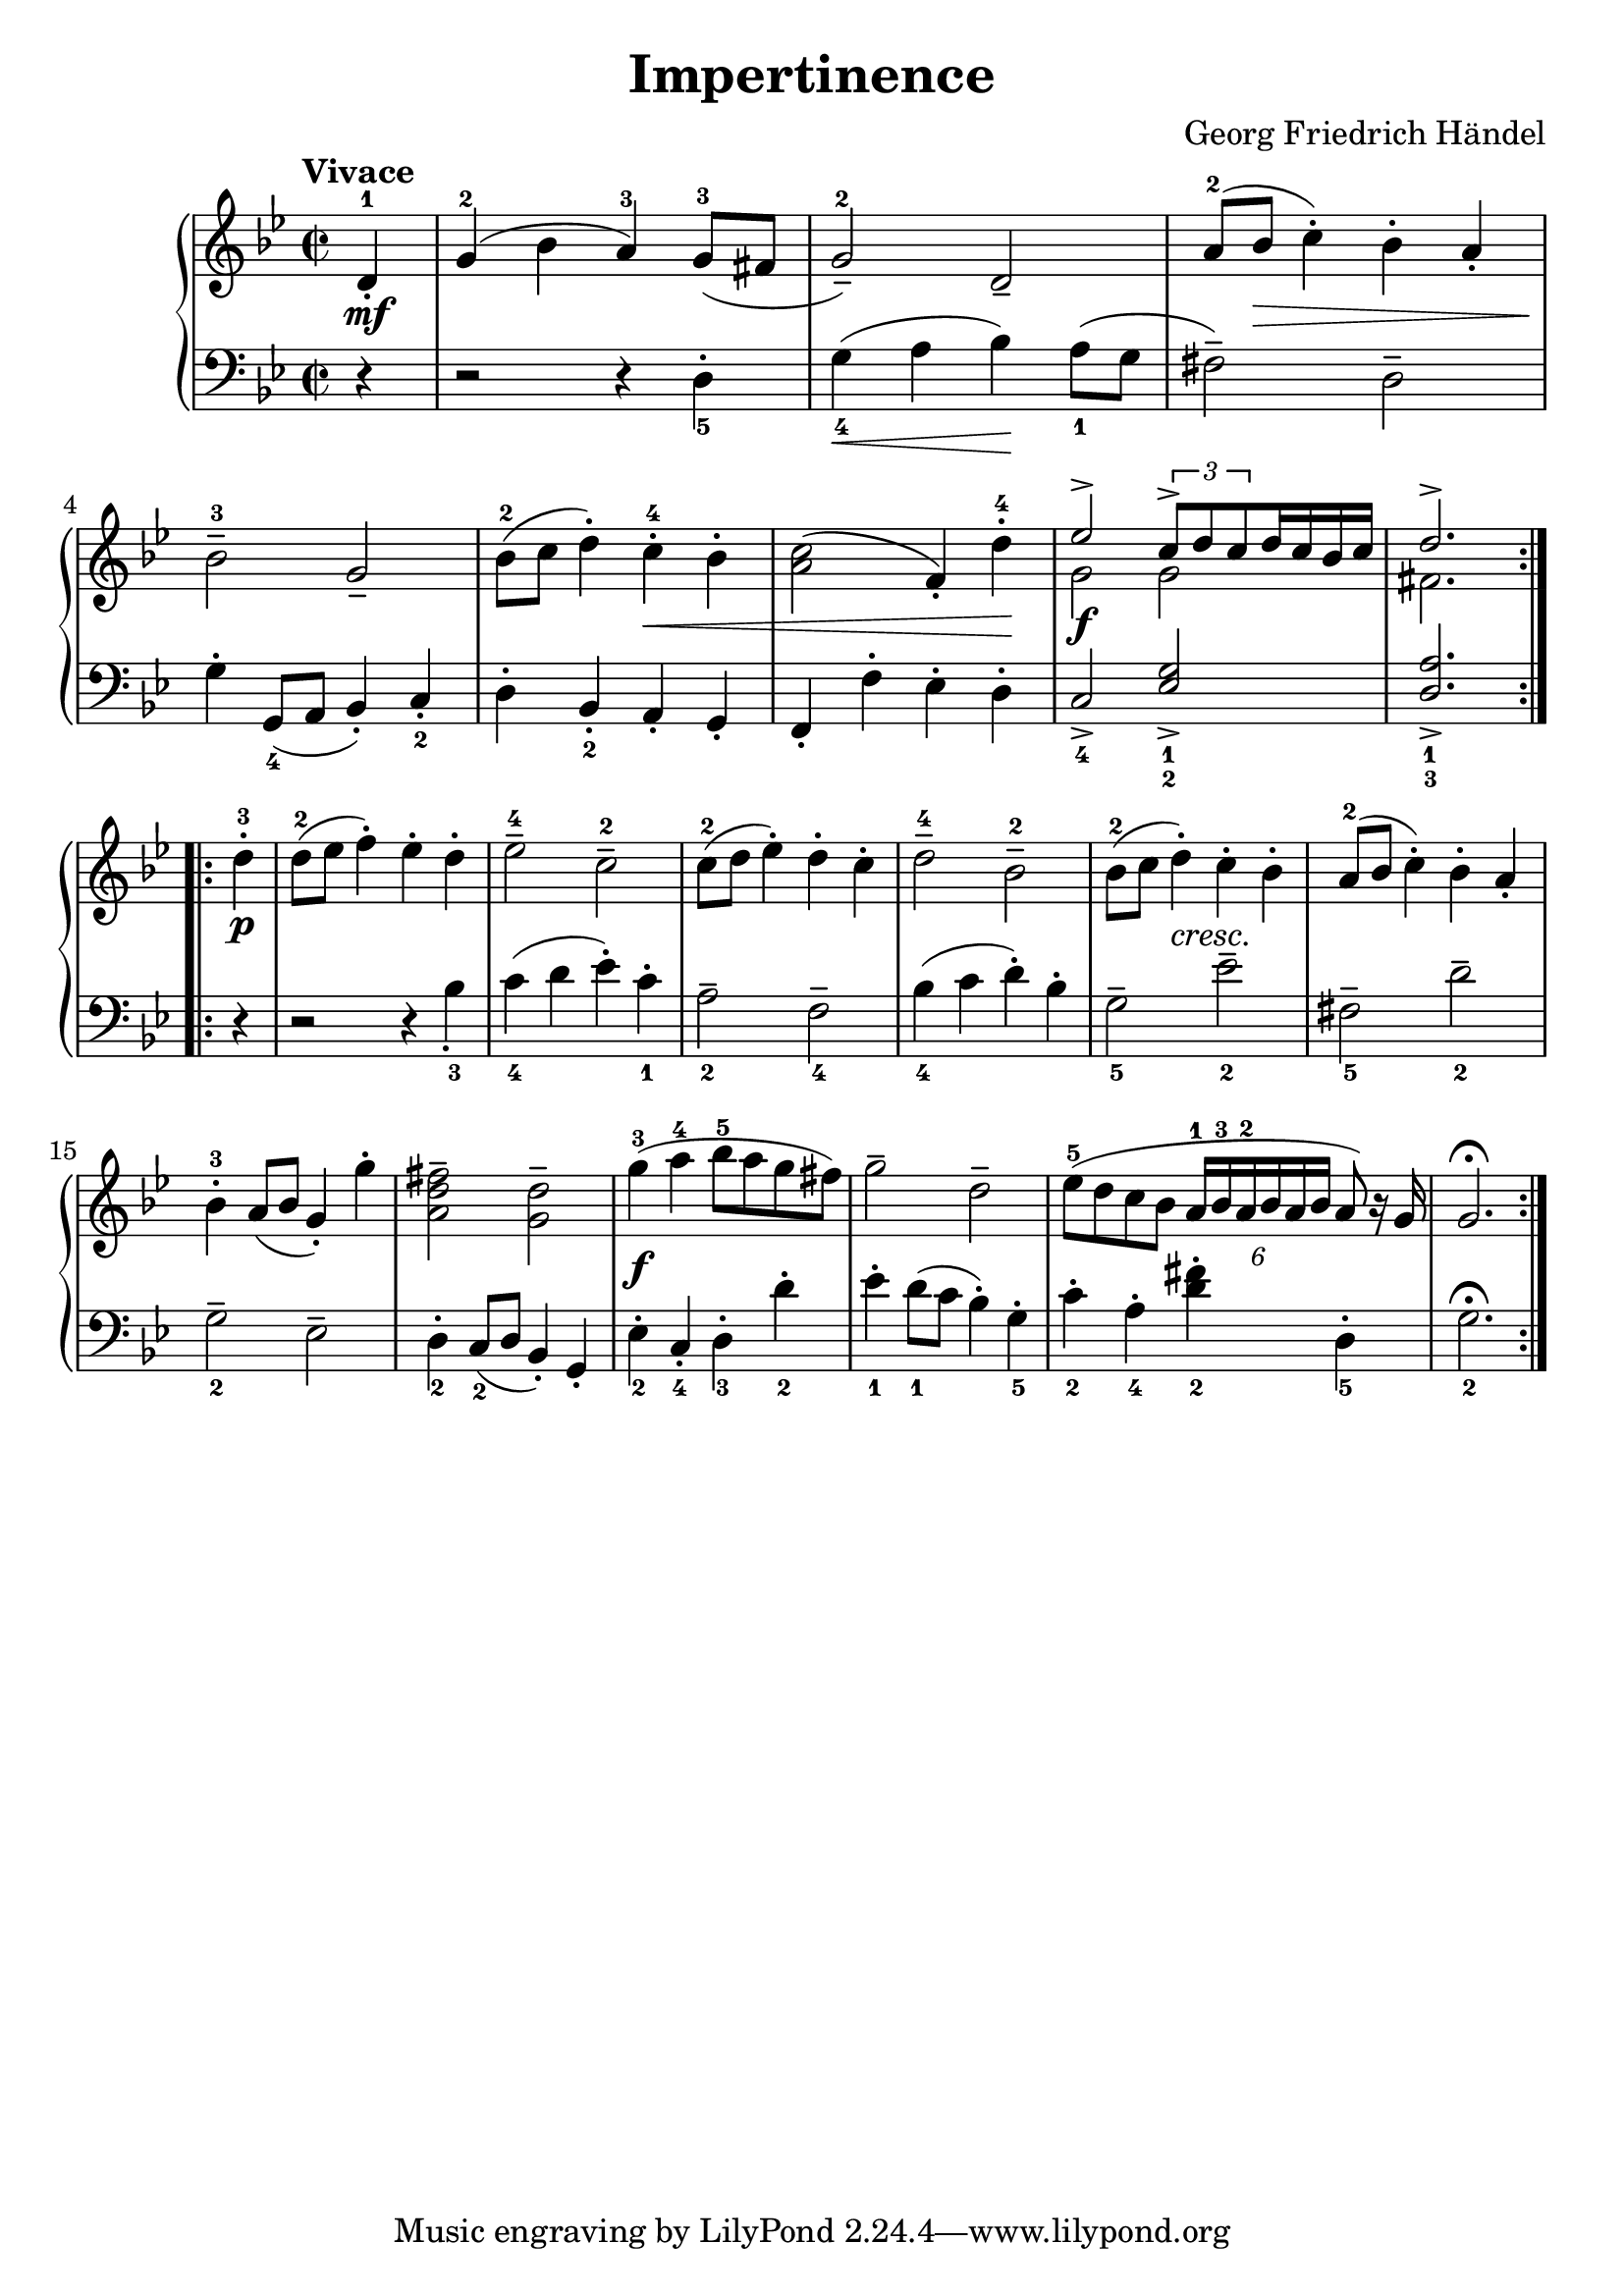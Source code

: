 
#(set-global-staff-size 22)
\header{
  title = "Impertinence"
  composer = "Georg Friedrich Händel"
}

keyMeter = { \key g \minor \time 2/2 }

\parallelMusic #'(vta vtb dynD vb) {
  % Measure 0
  \partial 4 d4-1\staccato |
  \partial 4 s4 |
  \partial 4 s4\mf |
  \partial 4 r4 |

  % Measure 1
  g4-2( bes a-3) g8-3( fis |
  s1 |
  s1 |
  r2 r4 d_5-. |

  % Measure 2
  g2-2--) d2--  |
  s1 |
  s1 |
  g4_4\<( a bes\!) a8_1( g |

  % Measure 3
  a'8-2( bes c4-.) bes-. a-. |
  s1 |
  s8 s\> s2. |
  fis2--) d2-- |

  % 4
  bes2-3-- g2-- |
  s1 |
  s4\! s2. |
  g4-. g,8_4( a bes4-.) c-._2 |

  % 5
  bes8-2( c d4-.) c-.-4 bes-. |
  s1 |
  s2 s\< |
  d4-. bes_2-. a-. g-. |

  % 6
  <a c>2( f4-.) d'-4-. |
  s1 |
  s2. s4\! |
  f4-. f'-. ees-. d-. |

  % 7
  \stemUp ees2^> \tuplet 3/2 { c8^> d c } d16 c bes c |
  \stemDown g'2 g |
  s2\f s2 |
  c2_4-> \stemUp <ees g_1_2>_> \stemNeutral |

  % 8
  d2.^> \stemNeutral |
  fis2. \stemNeutral |
  s2. |
  \stemUp <d a'>2._1_3_> \stemNeutral |
}

\parallelMusic #'(ve dynF vg) {
  %8
  d'4-3-. | \break
  s4\p |
  r4 |

  %9
  d8-2 (ees f4-.) ees-. d-. |
  s1 |
  r2 r4 bes'_3_. |

  %10
  ees2-4-- c2-2-- |
  s1 |
  c4_4( d ees-.) c_1-. |

  %11
  c8-2( d ees4-.) d-. c-. |
  s1 |
  a2_2-- f2_4-- |

  %12
  d2-4-- bes-2-- |
  s1 |
  bes4_4( c d-.) bes-. |

  %13
  bes8-2( c d4-.) c-. bes-. |
  s4 s-"cresc." s2 |
  g2_5-- ees'_2-- |

  %14
  a8-2( bes c4-.) bes-. a-. |
  s1 |
  fis,2_5-- d'_2-- |

  %15
  bes4-3-. a8 (bes g4-.) g'-. |
  s1 |
  g,2_2-- ees-- |

  %16
  <fis d a>2^- <d g,>^- |
  s1 |
  d4_2-. c8(_2 d bes4-.) g-. |

  %19
  g4-3( a-4 bes8-5 a g fis) |
  s1\f |
  ees'4_2-. c_4-. d_3-. d'_2-. |

  %20
  g2-- d-- |
  s1 |
  ees4_1-. d8_1( c bes4-.) g_5-. |

  %21
  ees8-5( d c bes
  \tupletDown \tuplet 6/4 { a16-1^[ bes-3 a-2 bes a bes] } \tupletNeutral
  a8) r16 g |
  s1 |
  c4_2-. a_4-. <d fis>_2-. d,_5-. |

  %22
  g2.)^\fermata |
  s2. |
  g2._2^\fermata |
}

\score {
  \new PianoStaff <<
    \new Staff = "trebleStaff" {
      \tempo "Vivace"
      \keyMeter
      \set midiInstrument = #"piano"
      \repeat volta 2 {
	<< \new Voice = "treble-a" { \relative c' \vta }  
	   \new Voice = "treble-b" { \relative c' \vtb } >> }
      \relative c'
      \repeat volta 2 { \ve }}
    \new Dynamics { \repeat volta 2 { \dynD }
                    \repeat volta 2 { \dynF } }
    \new Staff = "bassStaff" {
      \keyMeter \clef bass
      \set midiInstrument = #"piano"
      \relative c
      \repeat volta 2 { \vb }
      \relative c
      \repeat volta 2 { \vg } } >>
  \layout { }
  \midi {  } }

